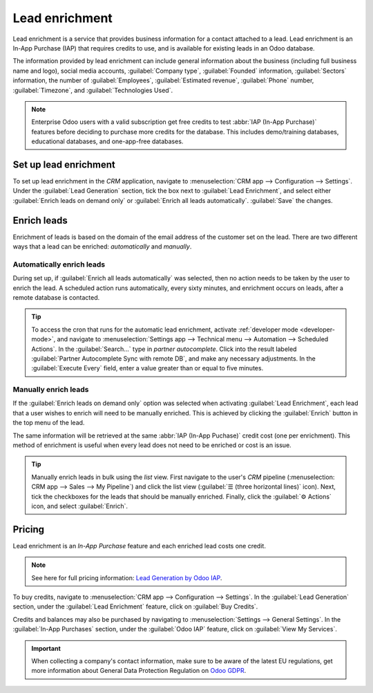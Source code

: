 ===============
Lead enrichment
===============

Lead enrichment is a service that provides business information for a contact attached to a lead.
Lead enrichment is an In-App Purchase (IAP) that requires credits to use, and is available for
existing leads in an Odoo database.

The information provided by lead enrichment can include general information about the business
(including full business name and logo), social media accounts, :guilabel:`Company type`,
:guilabel:`Founded` information, :guilabel:`Sectors` information, the number of
:guilabel:`Employees`, :guilabel:`Estimated revenue`, :guilabel:`Phone` number,
:guilabel:`Timezone`, and :guilabel:`Technologies Used`.

.. note::
   Enterprise Odoo users with a valid subscription get free credits to test :abbr:`IAP (In-App
   Purchase)` features before deciding to purchase more credits for the database. This includes
   demo/training databases, educational databases, and one-app-free databases.

Set up lead enrichment
======================

To set up lead enrichment in the *CRM* application, navigate to :menuselection:`CRM app -->
Configuration --> Settings`. Under the :guilabel:`Lead Generation` section, tick the box next to
:guilabel:`Lead Enrichment`, and select either :guilabel:`Enrich leads on demand only` or
:guilabel:`Enrich all leads automatically`. :guilabel:`Save` the changes.

.. image:: lead_enrichment/lead-enrichment-activate.png
   :align: center
   :alt: CRM lead generation settings page, with lead enrichment activation highlighted, and enrich
         leads on demand only chosen.

Enrich leads
============

Enrichment of leads is based on the domain of the email address of the customer set on the lead.
There are two different ways that a lead can be enriched: *automatically* and *manually*.

Automatically enrich leads
--------------------------

During set up, if :guilabel:`Enrich all leads automatically` was selected, then no action needs to
be taken by the user to enrich the lead. A scheduled action runs automatically, every sixty minutes,
and enrichment occurs on leads, after a remote database is contacted.

.. tip::
   To access the cron that runs for the automatic lead enrichment, activate :ref:`developer mode
   <developer-mode>`, and navigate to :menuselection:`Settings app --> Technical menu --> Automation
   --> Scheduled Actions`. In the :guilabel:`Search...` type in `partner autocomplete`. Click into
   the result labeled :guilabel:`Partner Autocomplete Sync with remote DB`, and make any necessary
   adjustments. In the :guilabel:`Execute Every` field, enter a value greater than or equal to five
   minutes.

.. example::
   The following is an example of a successful autocomplete of lead enrichment data:

   .. image:: lead_enrichment/lead-enrichment-data.png
      :align: center
      :alt: Chatter showing lead enrichment data.

Manually enrich leads
---------------------

If the :guilabel:`Enrich leads on demand only` option was selected when activating :guilabel:`Lead
Enrichment`, each lead that a user wishes to enrich will need to be manually enriched. This is
achieved by clicking the :guilabel:`Enrich` button in the top menu of the lead.

The same information will be retrieved at the same :abbr:`IAP (In-App Puchase)` credit cost (one per
enrichment). This method of enrichment is useful when every lead does not need to be enriched or
cost is an issue.

.. image:: lead_enrichment/manual-enrichment.png
   :align: center
   :alt: Manual enrich button feature highlighted on the CRM lead.

.. tip::
   Manually enrich leads in bulk using the *list* view. First navigate to the user's *CRM* pipeline
   (:menuselection: CRM app --> Sales --> My Pipeline`) and click the list view (:guilabel:`☰ (three
   horizontal lines)` icon). Next, tick the checkboxes for the leads that should be manually
   enriched. Finally, click the :guilabel:`⚙️ Actions` icon, and select :guilabel:`Enrich`.

Pricing
=======

Lead enrichment is an *In-App Purchase* feature and each enriched lead costs one credit.

.. note::
   See here for full pricing information: `Lead Generation by Odoo IAP
   <https://iap.odoo.com/iap/in-app-services/273>`_.

To buy credits, navigate to :menuselection:`CRM app --> Configuration --> Settings`. In the
:guilabel:`Lead Generation` section, under the :guilabel:`Lead Enrichment` feature, click on
:guilabel:`Buy Credits`.

.. image:: lead_enrichment/buy-lead-enrichment-credits-setting.png
   :align: center
   :alt: Buy credits from the lead enrichment settings.

Credits and balances may also be purchased by navigating to :menuselection:`Settings --> General
Settings`. In the :guilabel:`In-App Purchases` section, under the :guilabel:`Odoo IAP` feature,
click on :guilabel:`View My Services`.

.. image:: lead_enrichment/view-my-services-setting.png
   :align: center
   :alt: Buy credits in the Odoo IAP settings.

.. seealso::
   :doc:`../../../essentials/in_app_purchase`

.. important::
   When collecting a company's contact information, make sure to be aware of the latest EU
   regulations, get more information about General Data Protection Regulation on `Odoo GDPR
   <http://odoo.com/gdpr>`__.

